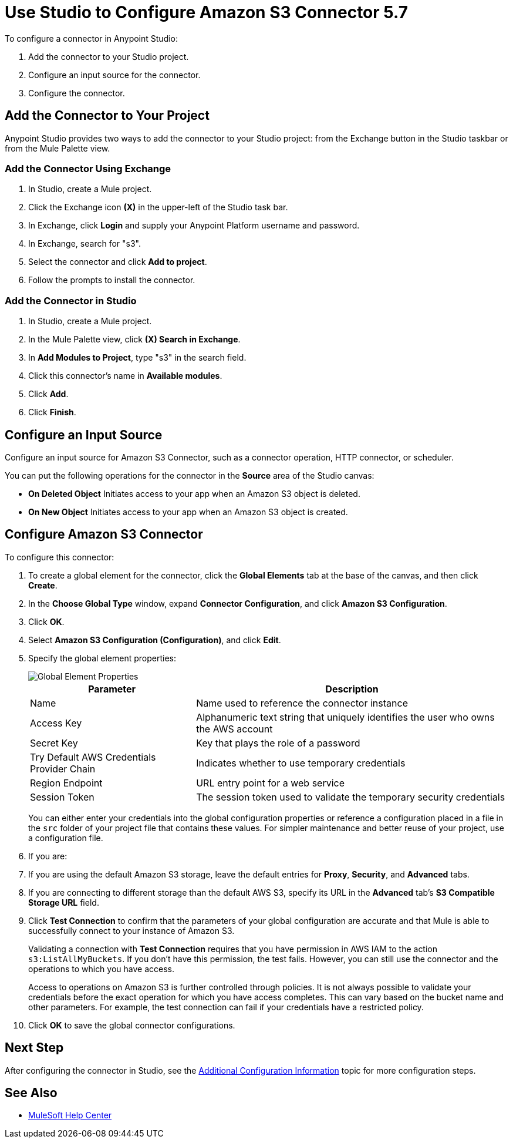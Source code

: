 = Use Studio to Configure Amazon S3 Connector 5.7
:page-aliases: connectors::amazon/amazon-s3-connector-studio.adoc

To configure a connector in Anypoint Studio:

. Add the connector to your Studio project.
. Configure an input source for the connector.
. Configure the connector.

== Add the Connector to Your Project

Anypoint Studio provides two ways to add the connector to your Studio project: from the Exchange button in the Studio taskbar or from the Mule Palette view.

=== Add the Connector Using Exchange

. In Studio, create a Mule project.
. Click the Exchange icon *(X)* in the upper-left of the Studio task bar.
. In Exchange, click *Login* and supply your Anypoint Platform username and password.
. In Exchange, search for "s3".
. Select the connector and click *Add to project*.
. Follow the prompts to install the connector.

=== Add the Connector in Studio

. In Studio, create a Mule project.
. In the Mule Palette view, click *(X) Search in Exchange*.
. In *Add Modules to Project*, type "s3" in the search field.
. Click this connector's name in *Available modules*.
. Click *Add*.
. Click *Finish*.

== Configure an Input Source

Configure an input source for Amazon S3 Connector, such as a connector operation, HTTP connector, or scheduler.

You can put the following operations for the connector in the *Source* area of the Studio canvas:

* *On Deleted Object*
Initiates access to your app when an Amazon S3 object is deleted.
* *On New Object*
Initiates access to your app when an Amazon S3 object is created.

== Configure Amazon S3 Connector

To configure this connector:

. To create a global element for the connector, click the *Global Elements* tab at the base of the canvas, and then click *Create*.
. In the *Choose Global Type* window, expand *Connector Configuration*, and click *Amazon S3 Configuration*.
. Click *OK*.
. Select *Amazon S3 Configuration (Configuration)*, and click *Edit*.
. Specify the global element properties:
+
image::amazon-s3-01.png[Global Element Properties]
+
[%header%autowidth.spread]
|===
|Parameter |Description
|Name |Name used to reference the connector instance
|Access Key |Alphanumeric text string that uniquely identifies the user who owns the AWS account
|Secret Key |Key that plays the role of a password
|Try Default AWS Credentials Provider Chain |Indicates whether to use temporary credentials
|Region Endpoint |URL entry point for a web service
|Session Token |The session token used to validate the temporary security credentials
|===
+
You can either enter your credentials into the global configuration properties or reference a configuration placed in a file in the `src` folder of your project file that contains these values. For simpler maintenance and better reuse of your project, use a configuration file.
+
. If you are:
+
. If you are using the default Amazon S3 storage, leave the default entries for *Proxy*, *Security*, and *Advanced* tabs.
. If you are connecting to different storage than the default AWS S3, specify its URL in the *Advanced* tab's *S3 Compatible Storage URL* field.

. Click *Test Connection* to confirm that the parameters of your global configuration are accurate and that Mule is able to successfully connect to your instance of Amazon S3.
+
Validating a connection with *Test Connection* requires that you have permission in AWS IAM to the action `s3:ListAllMyBuckets`. If you don’t have this permission, the test fails. However, you can still use the connector and the operations to which you have access.
+
Access to operations on Amazon S3 is further controlled through policies. It is not always possible to validate your credentials before the exact operation for which you have access completes. This can vary based on the bucket name and other parameters. For example, the test connection can fail if your credentials have a restricted policy.

. Click *OK* to save the global connector configurations.

////
== Example of Configuring S3-Compatible Storage

The https://github.com/minio/[MinIO Project] is one example of Amazon S3 storage. If you configure this storage locally, set the S3 Compatible Storage URL to `+http://127.0.0.1:9000+`.
////

== Next Step

After configuring the connector in Studio,
see the xref:amazon-s3-connector-config-topics.adoc[Additional Configuration Information] topic for more configuration steps.

== See Also

* https://help.mulesoft.com[MuleSoft Help Center]
